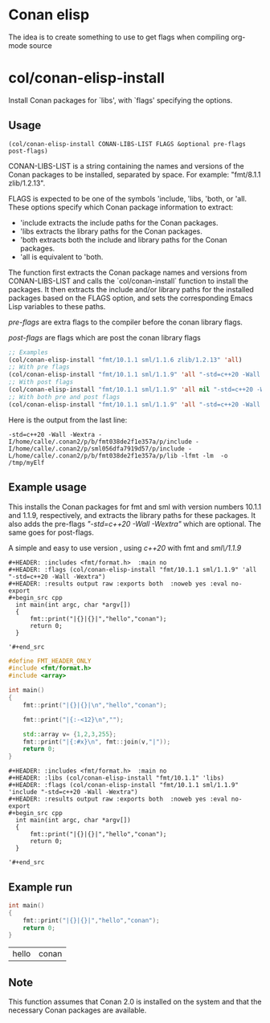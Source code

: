 * Conan elisp

The idea is to create something to use to get flags when compiling org-mode source


* col/conan-elisp-install

Install Conan packages for `libs', with `flags' specifying the options.

** Usage
~(col/conan-elisp-install CONAN-LIBS-LIST FLAGS &optional pre-flags post-flags)~

CONAN-LIBS-LIST is a string containing the names and versions of the Conan
packages to be installed, separated by space. For example: "fmt/8.1.1 zlib/1.2.13".

FLAGS is expected to be one of the symbols 'include, 'libs, 'both, or 'all.
These options specify which Conan package information to extract:

- 'include extracts the include paths for the Conan packages.
- 'libs extracts the library paths for the Conan packages.
- 'both extracts both the include and library paths for the Conan packages.
- 'all is equivalent to 'both.

The function first extracts the Conan package names and versions from CONAN-LIBS-LIST
and calls the `col/conan-install` function to install the packages.
It then extracts the include and/or library paths for the installed packages
based on the FLAGS option, and sets the corresponding Emacs Lisp variables to
these paths.

/pre-flags/ are extra flags to the compiler before the conan library flags.

/post-flags/ are flags which are post the conan library flags


#+HEADER: :eval never-export :wrap example :exports both
#+begin_src emacs-lisp
;; Examples
(col/conan-elisp-install "fmt/10.1.1 sml/1.1.6 zlib/1.2.13" 'all)
;; With pre flags
(col/conan-elisp-install "fmt/10.1.1 sml/1.1.9" 'all "-std=c++20 -Wall -Wextra")
;; With post flags
(col/conan-elisp-install "fmt/10.1.1 sml/1.1.9" 'all nil "-std=c++20 -Wall -Wextra")
;; With both pre and post flags
(col/conan-elisp-install "fmt/10.1.1 sml/1.1.9" 'all "-std=c++20 -Wall -Wextra" "-o /tmp/myElf")
#+end_src

Here is the output from the last line:
#+begin_example
-std=c++20 -Wall -Wextra -I/home/calle/.conan2/p/b/fmt038de2f1e357a/p/include -I/home/calle/.conan2/p/sml056dfa7919d57/p/include -L/home/calle/.conan2/p/b/fmt038de2f1e357a/p/lib -lfmt -lm  -o /tmp/myElf
#+end_example


** Example usage

This installs the Conan packages for fmt and sml with version numbers 10.1.1 and 1.1.9,
respectively, and extracts the library paths for these packages.
It also adds the pre-flags /"-std=c++20 -Wall -Wextra"/ which are optional.
The same goes for post-flags.

A simple and easy to use version , using /c++20/ with fmt and /sml\/1.1.9/

#+begin_src example
  #+HEADER: :includes <fmt/format.h>  :main no
  #+HEADER: :flags (col/conan-elisp-install "fmt/10.1.1 sml/1.1.9" 'all "-std=c++20 -Wall -Wextra")
  #+HEADER: :results output raw :exports both  :noweb yes :eval no-export
  #+begin_src cpp
    int main(int argc, char *argv[])
    {
        fmt::print("|{}|{}|","hello","conan");
        return 0;
    }

  '#+end_src
#+end_src

#+HEADER: :main no
#+HEADER: :flags (col/conan-elisp-install "fmt/10.1.1 sml/1.1.9" 'all "-std=c++20 -Wall -Wextra" "-flto")
#+HEADER: :results output raw :exports both  :noweb yes :eval no-export
#+begin_src cpp
  #define FMT_HEADER_ONLY
  #include <fmt/format.h>
  #include <array>

  int main()
  {
      fmt::print("|{}|{}|\n","hello","conan");

      fmt::print("|{:-<12}\n","");

      std::array v= {1,2,3,255};
      fmt::print("|{:#x}\n", fmt::join(v,"|"));
      return 0;
  }

#+end_src

#+RESULTS:
| hello | conan |     |      |
|-------+-------+-----+------|
|   0x1 |   0x2 | 0x3 | 0xff |






#+begin_src example
  #+HEADER: :includes <fmt/format.h>  :main no
  #+HEADER: :libs (col/conan-elisp-install "fmt/10.1.1" 'libs)
  #+HEADER: :flags (col/conan-elisp-install "fmt/10.1.1 sml/1.1.9" 'include "-std=c++20 -Wall -Wextra")
  #+HEADER: :results output raw :exports both  :noweb yes :eval no-export
  #+begin_src cpp
    int main(int argc, char *argv[])
    {
        fmt::print("|{}|{}|","hello","conan");
        return 0;
    }

  '#+end_src
#+end_src



** Example run

  #+HEADER: :includes <fmt/format.h> :main no
  #+HEADER: :libs (col/conan-elisp-install "fmt/10.1.1" 'libs)
  #+HEADER: :flags (col/conan-elisp-install "fmt/10.1.1 sml/1.1.6" 'include "-std=c++20 -Wall -Wextra"))
  #+HEADER: :results output raw :exports both  :noweb yes :eval no-export
  #+begin_src cpp
    int main()
    {
        fmt::print("|{}|{}|","hello","conan");
        return 0;
    }

  #+end_src

  #+RESULTS:
  | hello | conan |




** Note

This function assumes that Conan 2.0 is installed on the system and that the
necessary Conan packages are available.
